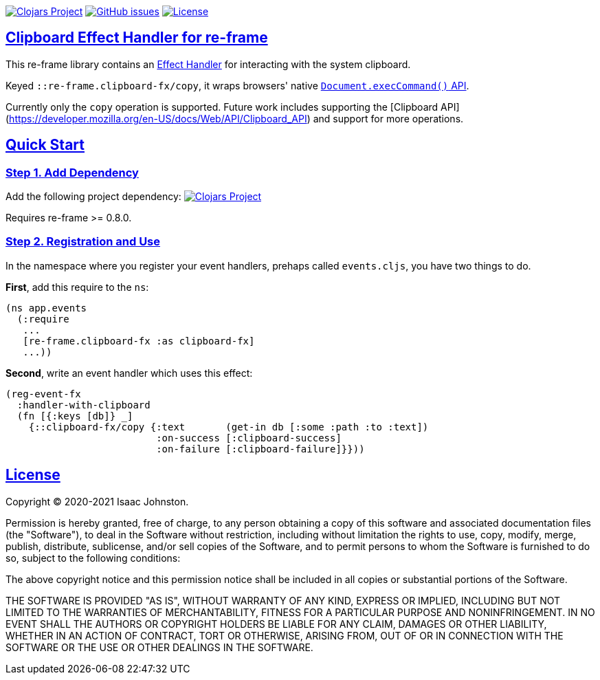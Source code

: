 :source-highlighter: coderay
:source-language: clojure
:toc:
:toc-placement: preamble
:sectlinks:
:sectanchors:
:toc:
:icons: font

image:https://img.shields.io/clojars/v/superstructor/re-frame-clipboard-fx?style=for-the-badge&logo=clojure&logoColor=fff["Clojars Project", link="https://clojars.org/superstructor/re-frame-clipboard-fx"]
image:https://img.shields.io/github/issues-raw/superstructor/re-frame-clipboard-fx?style=for-the-badge&logo=github["GitHub issues", link="https://github.com/superstructor/re-frame-clipboard-fx/issues"]
image:https://img.shields.io/github/license/superstructor/re-frame-clipboard-fx?style=for-the-badge["License", link="https://github.com/superstructor/re-frame-clipboard-fx/blob/master/LICENSE"]

== Clipboard Effect Handler for re-frame

This re-frame library contains an
https://github.com/superstructor/re-frame/blob/develop/docs/Effects.md[Effect Handler]
for interacting with the system clipboard.

Keyed `::re-frame.clipboard-fx/copy`, it wraps browsers' native
link:https://developer.mozilla.org/en-US/docs/Mozilla/Add-ons/WebExtensions/Interact_with_the_clipboard[`Document.execCommand()` API].

Currently only the `copy` operation is supported. Future work includes supporting the [Clipboard API](https://developer.mozilla.org/en-US/docs/Web/API/Clipboard_API)
and support for more operations.

== Quick Start

=== Step 1. Add Dependency

Add the following project dependency:
image:https://img.shields.io/clojars/v/superstructor/re-frame-clipboard-fx?style=for-the-badge&logo=clojure&logoColor=fff["Clojars Project", link="https://clojars.org/superstructor/re-frame-clipboard-fx"]

Requires re-frame >= 0.8.0.

=== Step 2. Registration and Use

In the namespace where you register your event handlers, prehaps called
`events.cljs`, you have two things to do.

*First*, add this require to the `ns`:

```
(ns app.events
  (:require
   ...
   [re-frame.clipboard-fx :as clipboard-fx]
   ...))
```

*Second*, write an event handler which uses this effect:

```
(reg-event-fx
  :handler-with-clipboard
  (fn [{:keys [db]} _]
    {::clipboard-fx/copy {:text       (get-in db [:some :path :to :text])
                          :on-success [:clipboard-success]
                          :on-failure [:clipboard-failure]}}))
```

== License

Copyright &copy; 2020-2021 Isaac Johnston.

Permission is hereby granted, free of charge, to any person obtaining a copy
of this software and associated documentation files (the "Software"), to deal
in the Software without restriction, including without limitation the rights
to use, copy, modify, merge, publish, distribute, sublicense, and/or sell
copies of the Software, and to permit persons to whom the Software is
furnished to do so, subject to the following conditions:

The above copyright notice and this permission notice shall be included in all
copies or substantial portions of the Software.

THE SOFTWARE IS PROVIDED "AS IS", WITHOUT WARRANTY OF ANY KIND, EXPRESS OR
IMPLIED, INCLUDING BUT NOT LIMITED TO THE WARRANTIES OF MERCHANTABILITY,
FITNESS FOR A PARTICULAR PURPOSE AND NONINFRINGEMENT. IN NO EVENT SHALL THE
AUTHORS OR COPYRIGHT HOLDERS BE LIABLE FOR ANY CLAIM, DAMAGES OR OTHER
LIABILITY, WHETHER IN AN ACTION OF CONTRACT, TORT OR OTHERWISE, ARISING FROM,
OUT OF OR IN CONNECTION WITH THE SOFTWARE OR THE USE OR OTHER DEALINGS IN THE
SOFTWARE.
